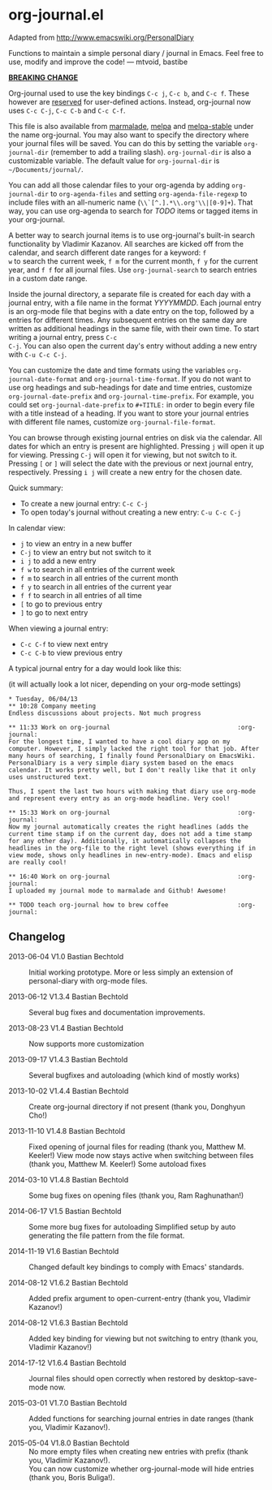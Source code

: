 * org-journal.el [[http://melpa.org/#/org-journal][file:http://melpa.org/packages/org-journal-badge.svg]] [[http://stable.melpa.org/#/org-journal][file:http://stable.melpa.org/packages/org-journal-badge.svg]]

Adapted from http://www.emacswiki.org/PersonalDiary

Functions to maintain a simple personal diary / journal in Emacs.
Feel free to use, modify and improve the code!
— mtvoid, bastibe

*_BREAKING CHANGE_*

Org-journal used to use the key bindings =C-c j=, =C-c b=, and
=C-c f=. These however are [[http://www.gnu.org/software/emacs/manual/html_node/elisp/Key-Binding-Conventions.html][reserved]] for user-defined actions. Instead,
org-journal now uses =C-c C-j=, =C-c C-b= and =C-c C-f=.

This file is also available from [[http://marmalade-repo.org/][marmalade]], [[http://melpa.milkbox.net/][melpa]] and [[http://melpa-stable.milkbox.net/][melpa-stable]]
under the name org-journal. You may also want to specify the directory
where your journal files will be saved. You can do this by setting the
variable =org-journal-dir= (remember to add a trailing slash).
=org-journal-dir= is also a customizable variable. The default value
for =org-journal-dir= is =~/Documents/journal/=.

You can add all those calendar files to your org-agenda by adding
=org-journal-dir= to =org-agenda-files= and setting
=org-agenda-file-regexp= to include files with an all-numeric name
(=\\`[^.].*\\.org'\\|[0-9]+=). That way, you can use org-agenda to
search for /TODO/ items or tagged items in your org-journal.

A better way to search journal items is to use org-journal's built-in
search functionality by Vladimir Kazanov. All searches are kicked off
from the calendar, and search different date ranges for a keyword: =f
w= to search the current week, =f m= for the current month, =f y= for
the current year, and =f f= for all journal files. Use
=org-journal-search= to search entries in a custom date range.

Inside the journal directory, a separate file is created for each day
with a journal entry, with a file name in the format /YYYYMMDD/. Each
journal entry is an org-mode file that begins with a date entry on the
top, followed by a entries for different times. Any subsequent entries
on the same day are written as additional headings in the same file,
with their own time. To start writing a journal entry, press =C-c
C-j=. You can also open the current day's entry without adding a new
entry with =C-u C-c C-j=.

You can customize the date and time formats using the variables
=org-journal-date-format= and =org-journal-time-format=. If you do not
want to use org headings and sub-headings for date and time entries,
customize =org-journal-date-prefix= and =org-journal-time-prefix=. For
example, you could set =org-journal-date-prefix= to =#+TITLE:= in
order to begin every file with a title instead of a heading. If you
want to store your journal entries with different file names,
customize =org-journal-file-format=.

You can browse through existing journal entries on disk via the
calendar. All dates for which an entry is present are highlighted.
Pressing =j= will open it up for viewing. Pressing =C-j= will open it
for viewing, but not switch to it. Pressing =[= or =]= will select the
date with the previous or next journal entry, respectively. Pressing
=i j= will create a new entry for the chosen date.

Quick summary:
- To create a new journal entry: =C-c C-j=
- To open today's journal without creating a new entry: =C-u C-c C-j=

In calendar view:
- =j= to view an entry in a new buffer
- =C-j= to view an entry but not switch to it
- =i j= to add a new entry
- =f w= to search in all entries of the current week
- =f m= to search in all entries of the current month
- =f y= to search in all entries of the current year
- =f f= to search in all entries of all time
- =[= to go to previous entry
- =]= to go to next entry

When viewing a journal entry:
- =C-c C-f= to view next entry
- =C-c C-b= to view previous entry

A typical journal entry for a day would look like this:

(it will actually look a lot nicer, depending on your org-mode settings)

#+BEGIN_SRC
  * Tuesday, 06/04/13
  ** 10:28 Company meeting
  Endless discussions about projects. Not much progress

  ** 11:33 Work on org-journal                                   :org-journal:
  For the longest time, I wanted to have a cool diary app on my
  computer. However, I simply lacked the right tool for that job. After
  many hours of searching, I finally found PersonalDiary on EmacsWiki.
  PersonalDiary is a very simple diary system based on the emacs
  calendar. It works pretty well, but I don't really like that it only
  uses unstructured text.

  Thus, I spent the last two hours with making that diary use org-mode
  and represent every entry as an org-mode headline. Very cool!

  ** 15:33 Work on org-journal                                   :org-journal:
  Now my journal automatically creates the right headlines (adds the
  current time stamp if on the current day, does not add a time stamp
  for any other day). Additionally, it automatically collapses the
  headlines in the org-file to the right level (shows everything if in
  view mode, shows only headlines in new-entry-mode). Emacs and elisp
  are really cool!

  ** 16:40 Work on org-journal                                   :org-journal:
  I uploaded my journal mode to marmalade and Github! Awesome!

  ** TODO teach org-journal how to brew coffee                   :org-journal:
#+END_SRC

** Changelog

- 2013-06-04 V1.0 Bastian Bechtold ::
  Initial working prototype. More or less simply an extension of personal-diary with org-mode files.

- 2013-06-12 V1.3.4 Bastian Bechtold ::
  Several bug fixes and documentation improvements.

- 2013-08-23 V1.4 Bastian Bechtold ::
  Now supports more customization

- 2013-09-17 V1.4.3 Bastian Bechtold ::
  Several bugfixes and autoloading (which kind of mostly works)

- 2013-10-02 V1.4.4 Bastian Bechtold ::
  Create org-journal directory if not present (thank you, Donghyun Cho!)

- 2013-11-10 V1.4.8 Bastian Bechtold ::
  Fixed opening of journal files for reading (thank you, Matthew M. Keeler!)
  View mode now stays active when switching between files (thank you, Matthew M. Keeler!)
  Some autoload fixes

- 2014-03-10 V1.4.8 Bastian Bechtold ::
  Some bug fixes on opening files (thank you, Ram Raghunathan!)

- 2014-06-17 V1.5 Bastian Bechtold ::
  Some more bug fixes for autoloading
  Simplified setup by auto generating the file pattern from the file format.

- 2014-11-19 V1.6 Bastian Bechtold ::
  Changed default key bindings to comply with Emacs' standards.

- 2014-08-12 V1.6.2 Bastian Bechtold ::
  Added prefix argument to open-current-entry (thank you, Vladimir Kazanov!)

- 2014-08-12 V1.6.3 Bastian Bechtold ::
  Added key binding for viewing but not switching to entry (thank you, Vladimir Kazanov!)

- 2014-17-12 V1.6.4 Bastian Bechtold ::
  Journal files should open correctly when restored by desktop-save-mode now.

- 2015-03-01 V1.7.0 Bastian Bechtold ::
  Added functions for searching journal entries in date ranges (thank you, Vladimir Kazanov!).

- 2015-05-04 V1.8.0 Bastian Bechtold ::
  No more empty files when creating new entries with prefix (thank you, Vladimir Kazanov!). \\
  You can now customize whether org-journal-mode will hide entries (thank you, Boris Buliga!).
